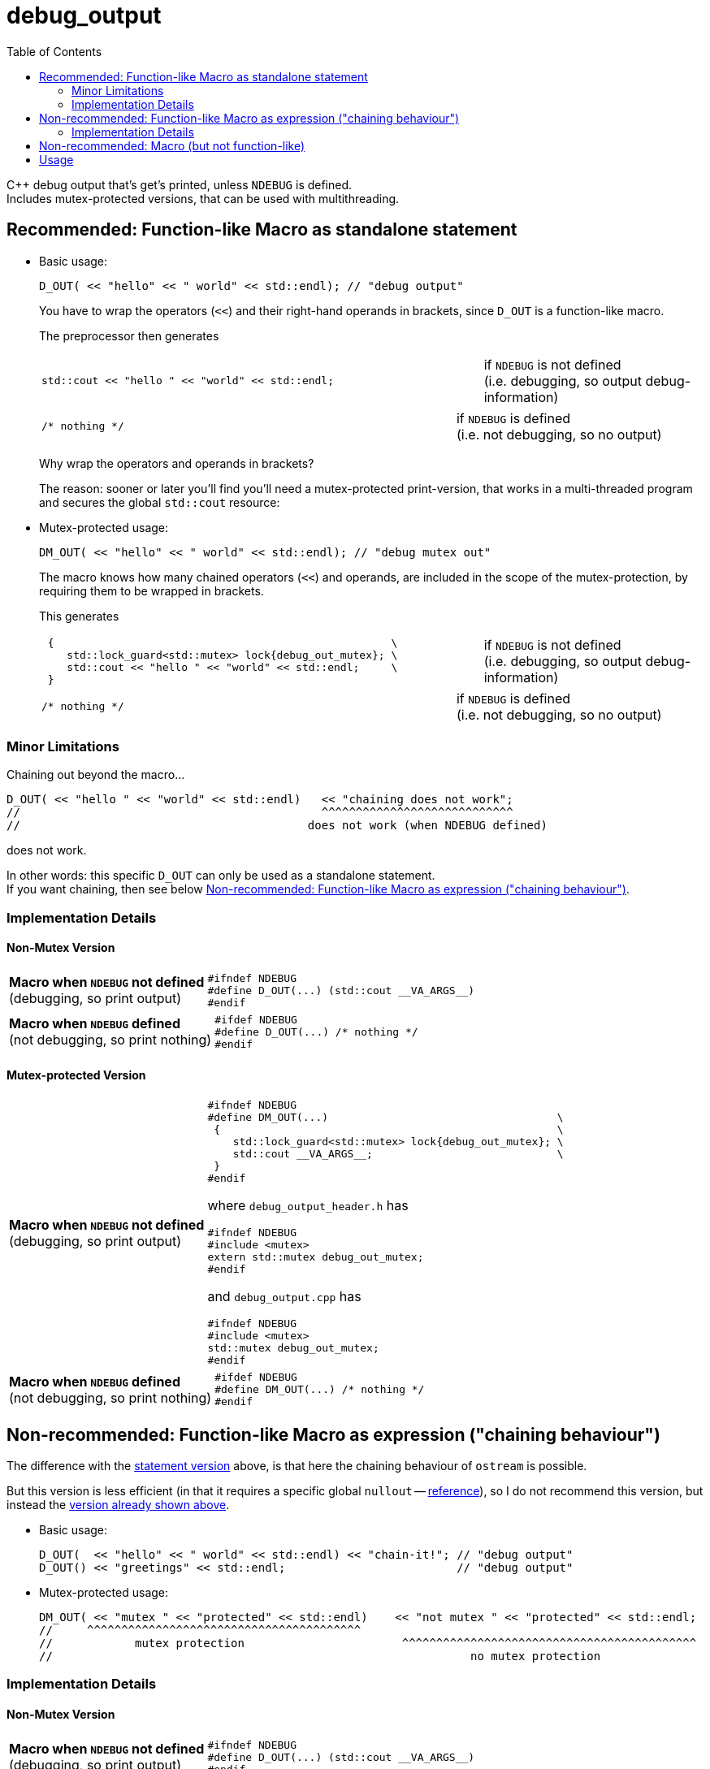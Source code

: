 = debug_output
:source-highlighter: coderay
:coderay-linenums-mode: inline
:toc:

C++ debug output that's get's printed, unless `NDEBUG` is defined. +
Includes mutex-protected versions, that can be used with multithreading.

[[statement]]
== Recommended: Function-like Macro as standalone statement

* Basic usage:
+
[source,cpp]
----
D_OUT( << "hello" << " world" << std::endl); // "debug output"
----
+
You have to wrap the operators (`<<`) and their right-hand operands in brackets, since `D_OUT` is a function-like macro.
+
The preprocessor then generates
+
[cols="2,1"]
|===
a|
[source,cpp]
----
std::cout << "hello " << "world" << std::endl;
----
a|if `NDEBUG` is not defined +
  (i.e. debugging, so output debug-information)
|===
+
[cols="2,1"]
|===
a|
[source,cpp]
----
/* nothing */
----
a|if `NDEBUG` is defined +
  (i.e. not debugging, so no output)
|===
+
Why wrap the operators and operands in brackets?
+
The reason: sooner or later you'll find you'll need a mutex-protected print-version, that works in a multi-threaded program and secures the global `std::cout` resource: +

* Mutex-protected usage:
+
[source,cpp]
----
DM_OUT( << "hello" << " world" << std::endl); // "debug mutex out"
----
+
The macro knows how many chained operators (`<<`) and operands, are included in the scope of the mutex-protection, by requiring them to be wrapped in brackets.
+
This generates
+
[cols="2,1"]
|===
a|
[source,cpp]
----
 {                                                     \
    std::lock_guard<std::mutex> lock{debug_out_mutex}; \
    std::cout << "hello " << "world" << std::endl;     \
 }
----
a|if `NDEBUG` is not defined +
  (i.e. debugging, so output debug-information)
|===
+
[cols="2,1"]
|===
a|
[source,cpp]
----
/* nothing */
----
a|if `NDEBUG` is defined +
  (i.e. not debugging, so no output)
|===


=== Minor Limitations

Chaining out beyond the macro...
[source,cpp]
----
D_OUT( << "hello " << "world" << std::endl)   << "chaining does not work";
//                                            ^^^^^^^^^^^^^^^^^^^^^^^^^^^^
//                                          does not work (when NDEBUG defined)
----
does not work.

In other words: this specific `D_OUT` can only be used as a standalone statement. +
If you want chaining, then see below <<chaining>>.

=== Implementation Details

==== Non-Mutex Version

[cols="1,2"]
|===
|
*Macro when `NDEBUG` not defined* +
(debugging, so print output)

a|
[source,cpp]
----
#ifndef NDEBUG
#define D_OUT(...) (std::cout __VA_ARGS__)
#endif
----
|===


[cols="1,2"]
|===
|*Macro when `NDEBUG` defined* +
(not debugging, so print nothing)

a|
[source,cpp]
----
#ifdef NDEBUG
#define D_OUT(...) /* nothing */
#endif
----
|===



==== Mutex-protected Version

[cols="1,2"]
|===
|
*Macro when `NDEBUG` not defined* +
(debugging, so print output)

a|
[source,cpp]
----
#ifndef NDEBUG
#define DM_OUT(...)                                    \
 {                                                     \
    std::lock_guard<std::mutex> lock{debug_out_mutex}; \
    std::cout __VA_ARGS__;                             \
 }
#endif
----
[[mutex]]where `debug_output_header.h` has
[source,cpp]
----
#ifndef NDEBUG
#include <mutex>
extern std::mutex debug_out_mutex;
#endif
----
and `debug_output.cpp` has
[source,cpp]
----
#ifndef NDEBUG
#include <mutex>
std::mutex debug_out_mutex;
#endif
----
|===


[cols="1,2"]
|===
|*Macro when `NDEBUG` defined* +
(not debugging, so print nothing)

a|
[source,cpp]
----
#ifdef NDEBUG
#define DM_OUT(...) /* nothing */
#endif
----
|===









[[chaining]]
== Non-recommended: Function-like Macro as expression ("chaining behaviour")

The difference with the <<statement,statement version>> above, is that here the chaining behaviour of `ostream` is possible.

But this version is less efficient (in that it requires a specific global `nullout` -- <<nullstream,reference>>), so I do not recommend this version, but instead the <<statement,version already shown above>>.

* Basic usage:
+
[source,cpp]
----
D_OUT(  << "hello" << " world" << std::endl) << "chain-it!"; // "debug output"
D_OUT() << "greetings" << std::endl;                         // "debug output"
----

* Mutex-protected usage:
+
[source,cpp]
----
DM_OUT( << "mutex " << "protected" << std::endl)    << "not mutex " << "protected" << std::endl;
//     ^^^^^^^^^^^^^^^^^^^^^^^^^^^^^^^^^^^^^^^^
//            mutex protection                       ^^^^^^^^^^^^^^^^^^^^^^^^^^^^^^^^^^^^^^^^^^^
//                                                             no mutex protection
----

=== Implementation Details

==== Non-Mutex Version

[cols="1,2"]
|===
|
*Macro when `NDEBUG` not defined* +
(debugging, so print output)

a|
[source,cpp]
----
#ifndef NDEBUG
#define D_OUT(...) (std::cout __VA_ARGS__)
#endif
----
|===


[cols="1,2"]
|===
|*Macro when `NDEBUG` defined* +
(not debugging, so print nothing)

a|
[source,cpp]
----
#ifdef NDEBUG
#define DOUT(...) nullout
#endif
----
[[nullstream]]where `debug_output_header.h` has
[source,cpp]
----
#ifdef NDEBUG

#include <ostream>

/// https://groups.google.com/d/msg/comp.lang.c++/HkEffd3Geb4/g8J6yTgSyQkJ
struct Nullstream: std::ostream {
  Nullstream(): std::ios(0), std::ostream(0) {}
};

extern Nullstream nullout;

#endif /* NDEBUG */
----
and `debug_output.cpp` has
[source,cpp]
----
#ifdef NDEBUG
/// https://groups.google.com/d/msg/comp.lang.c++/HkEffd3Geb4/g8J6yTgSyQkJ
struct Nullstream: std::ostream {
  Nullstream(): std::ios(0), std::ostream(0) {}
};
Nullstream nullout;
#endif
----
|===



==== Mutex-protected Version

[cols="1,2"]
|===
|
*Macro when `NDEBUG` not defined* +
(debugging, so print output)

a|
[source,cpp]
----
#ifndef NDEBUG
#define DM_OUT(...)                                          \
(static_cast<void>                                         \
 (                                                           \
   [&](){ std::lock_guard<std::mutex> lock{debug_out_mutex}; \
          std::cout __VA_ARGS__;                             \
        }()                                                  \
 ), std::cout)

/*
/// statement expressions (seem to be a GNU extension)
#define DM_OUT(...)                                    \
(({ std::lock_guard<std::mutex> lock{debug_out_mutex}; \
    static_cast<void>(std::cout __VA_ARGS__);          \
   }), std::cout)
*/
#endif /* NDEBUG */
----
with `debug_out_mutex` as shown <<mutex,above>>.
|===


[cols="1,2"]
|===
|*Macro when `NDEBUG` defined* +
(not debugging, so print nothing)

a|
[source,cpp]
----
#ifdef NDEBUG
#define DM_OUT(...) nullout
#endif
----
with `nullout` as shown <<nullstream,above>>
|===







[[deprecated]]
== Non-recommended: Macro (but not function-like)

If you really desperately want this +
[source,cpp]
----
DOUT << "hello" << " world" << std::endl;
----
i.e. no wrapping in brackets (and really don't need mutex-protection)... +
then see this method (adapted from here http://stackoverflow.com/a/11826787 )

[cols="1,2"]
|===
|*Macro when `NDEBUG` not defined* +
(debugging, so print output)

a|
[source,cpp]
----
#ifndef NDEBUG
#define DOUT (std::cout)
#endif
----
|===




[cols="1,2"]
|===
|*Macro when `NDEBUG` defined* +
(not debugging, so print nothing)

a|
[source,cpp]
----
#ifdef NDEBUG
#define DOUT             \
  if (debug_disabled)    \
  { /* nothing */        \
  }                      \
  else                   \
    Nullstream()    
#endif
----
With header `debug_output_header.h` having:
[source,cpp]
----
#ifdef NDEBUG
constexpr bool debug_disabled{true};

struct Nullstream: std::ostream {
  Nullstream(): std::ios(0), std::ostream(0) {}
};
#endif
----

|===



== Usage

Set up global user settings by editing `debug_output_user.h`.
Here's a good example:
[source,cpp]
----
//////////////////
// User Settings
//////////////////

/* If you want to globally use a specific type of D_OUT (etc.) you can set that, 
   by setting one of the following 3 variants to uncommented.

   Alternatively you can leave all versions commented, and decide on a per-case basis what kind of
   D_OUT (etc.) you want. In that case do e.g. the following in cpp files
        #undef  DEBUG_OUTPUT_VARIANT
        #define DEBUG_OUTPUT_VARIANT   DEBUG_OUTPUT_FUNCLIKE_STATEMENT
        #include "debug_output.h"
        DOUT( << "hi" << std::endl);
   But that's one hell of a act, so just uncomment one of the following 3 variants
 */
#define DEBUG_OUTPUT_VARIANT DEBUG_OUTPUT_FUNCLIKE_STATEMENT
//#define DEBUG_OUTPUT_VARIANT DEBUG_OUTPUT_FUNCLIKE_CHAINING
//#define DEBUG_OUTPUT_VARIANT DEBUG_OUTPUT_NON_FUNCLIKE


/*
  If you  have left all 3 variants above commented (really!?),
  and plan to use DEBUG_OUTPUT_FUNCLIKE_CHAINING somewhere (on a per-case basis)
  then you need to uncomment the following line, in order to allow the linker to find the global called nullout
 */
//#define DEBUG_OUTPUT_GLOBAL_NULLOUT



/* Use mutex protection everywhere ? Even in normal D_OUT, D_ERR or D_LOG ?
   Then uncomment the following
*/
//#define DEBUG_OUT_MUTEX_EVERYWHERE



/* Are you sure you do NOT want to use mutex-protected versions called DM_OUT, DM_ERR or DM_LOG ?
   Then uncomment the following:
*/
#define DEBUG_OUT_NO_DM_MUTEX

/* With filename and linenumbers? Then uncomment the following
 */
//#define DEBUG_OUT_LINENO
----

Then just use this:
[source,cpp]
----
D_OUT( << "hello" << " world" << std::endl);
D_ERR( << "hello" << " world" << std::endl);
D_LOG( << "hello" << " world" << std::endl);
----

If you are in a multithreading environment, then just change the settings of `debug_output_user.h`, to have `DEBUG_OUT_MUTEX_EVERYWHERE` defined:
[source,cpp]
----
//////////////////
// User Settings
//////////////////

/* If you want to globally use a specific type of D_OUT (etc.) you can set that, 
   by setting one of the following 3 variants to uncommented.

   Alternatively you can leave all versions commented, and decide on a per-case basis what kind of
   D_OUT (etc.) you want. In that case do e.g. the following in cpp files
        #undef  DEBUG_OUTPUT_VARIANT
        #define DEBUG_OUTPUT_VARIANT   DEBUG_OUTPUT_FUNCLIKE_STATEMENT
        #include "debug_output.h"
        DOUT( << "hi" << std::endl);
   But that's one hell of a act, so just uncomment one of the following 3 variants
 */
#define DEBUG_OUTPUT_VARIANT DEBUG_OUTPUT_FUNCLIKE_STATEMENT
//#define DEBUG_OUTPUT_VARIANT DEBUG_OUTPUT_FUNCLIKE_CHAINING
//#define DEBUG_OUTPUT_VARIANT DEBUG_OUTPUT_NON_FUNCLIKE


/*
  If you  have left all 3 variants above commented (really!?),
  and plan to use DEBUG_OUTPUT_FUNCLIKE_CHAINING somewhere (on a per-case basis)
  then you need to uncomment the following line, in order to allow the linker to find the global called nullout
 */
//#define DEBUG_OUTPUT_GLOBAL_NULLOUT



/* Use mutex protection everywhere ? Even in normal D_OUT, D_ERR or D_LOG ?
   Then uncomment the following
*/
#define DEBUG_OUT_MUTEX_EVERYWHERE



/* Are you sure you do NOT want to use mutex-protected versions called DM_OUT, DM_ERR or DM_LOG ?
   Then uncomment the following:
*/
#define DEBUG_OUT_NO_DM

/* With filename and linenumbers? Then uncomment the following
 */
//#define DEBUG_OUT_LINENO
----
